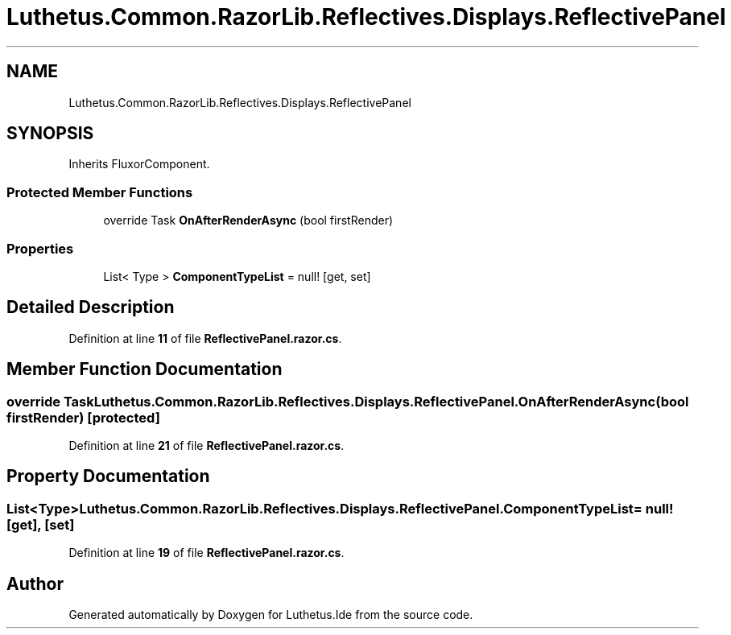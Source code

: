 .TH "Luthetus.Common.RazorLib.Reflectives.Displays.ReflectivePanel" 3 "Version 1.0.0" "Luthetus.Ide" \" -*- nroff -*-
.ad l
.nh
.SH NAME
Luthetus.Common.RazorLib.Reflectives.Displays.ReflectivePanel
.SH SYNOPSIS
.br
.PP
.PP
Inherits FluxorComponent\&.
.SS "Protected Member Functions"

.in +1c
.ti -1c
.RI "override Task \fBOnAfterRenderAsync\fP (bool firstRender)"
.br
.in -1c
.SS "Properties"

.in +1c
.ti -1c
.RI "List< Type > \fBComponentTypeList\fP = null!\fR [get, set]\fP"
.br
.in -1c
.SH "Detailed Description"
.PP 
Definition at line \fB11\fP of file \fBReflectivePanel\&.razor\&.cs\fP\&.
.SH "Member Function Documentation"
.PP 
.SS "override Task Luthetus\&.Common\&.RazorLib\&.Reflectives\&.Displays\&.ReflectivePanel\&.OnAfterRenderAsync (bool firstRender)\fR [protected]\fP"

.PP
Definition at line \fB21\fP of file \fBReflectivePanel\&.razor\&.cs\fP\&.
.SH "Property Documentation"
.PP 
.SS "List<Type> Luthetus\&.Common\&.RazorLib\&.Reflectives\&.Displays\&.ReflectivePanel\&.ComponentTypeList = null!\fR [get]\fP, \fR [set]\fP"

.PP
Definition at line \fB19\fP of file \fBReflectivePanel\&.razor\&.cs\fP\&.

.SH "Author"
.PP 
Generated automatically by Doxygen for Luthetus\&.Ide from the source code\&.
